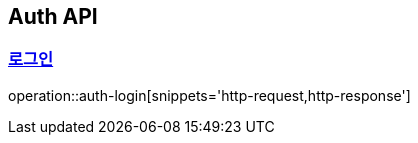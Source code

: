[[Auth]]
== Auth API

:doctype: book
:toc: left
:toclevels: 2
:sectlinks:

=== 로그인

operation::auth-login[snippets='http-request,http-response']
